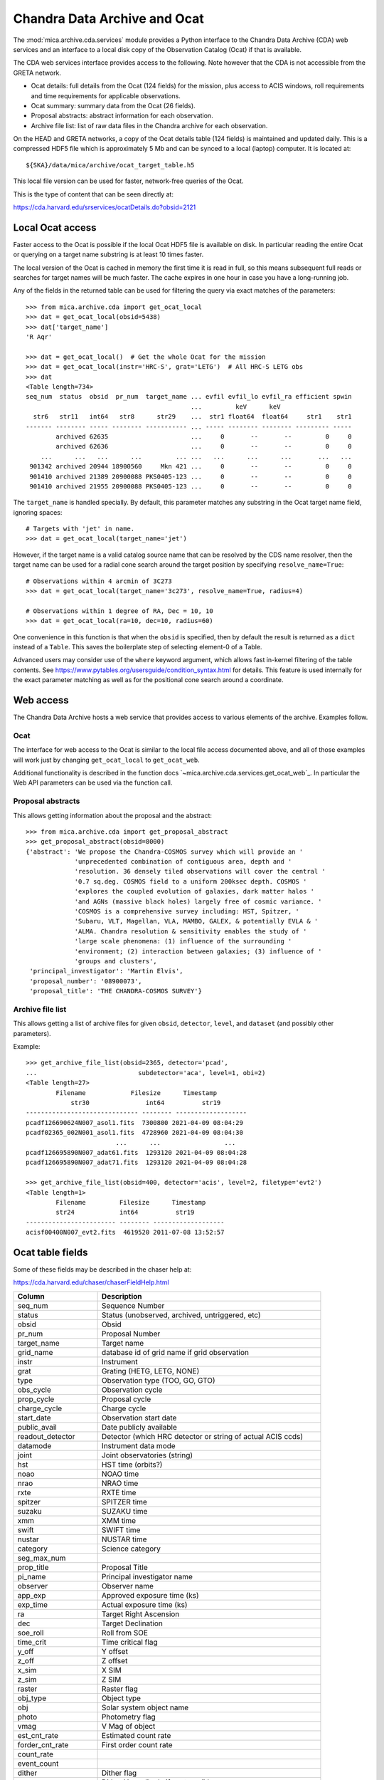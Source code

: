 Chandra Data Archive and Ocat
=============================

The :mod:`mica.archive.cda.services` module provides a Python interface to the
Chandra Data Archive (CDA) web services and an interface to a local disk copy of
the Observation Catalog (Ocat) if that is available.

The CDA web services interface provides access to the following. Note however
that the CDA is not accessible from the GRETA network.

- Ocat details: full details from the Ocat (124 fields) for the mission, plus
  access to ACIS windows, roll requirements and time requirements for
  applicable observations.
- Ocat summary: summary data from the Ocat (26 fields).
- Proposal abstracts: abstract information for each observation.
- Archive file list: list of raw data files in the Chandra archive for each
  observation.

On the HEAD and GRETA networks, a copy of the Ocat details table (124 fields) is
maintained and updated daily. This is a compressed HDF5 file which is
approximately 5 Mb and can be synced to a local (laptop) computer.
It is located at::

  ${SKA}/data/mica/archive/ocat_target_table.h5

This local file version can be used for faster, network-free queries of the
Ocat.

This is the type of content that can be seen directly at:

https://cda.harvard.edu/srservices/ocatDetails.do?obsid=2121

Local Ocat access
-----------------

Faster access to the Ocat is possible if the local Ocat HDF5 file is
available on disk. In particular reading the entire Ocat or querying on a
target name substring is at least 10 times faster.

The local version of the Ocat is cached in memory the first time it is read in
full, so this means subsequent full reads or searches for target names will be
much faster. The cache expires in one hour in case you have a long-running job.

Any of the fields in the returned table can be used for filtering the query
via exact matches of the parameters::

   >>> from mica.archive.cda import get_ocat_local
   >>> dat = get_ocat_local(obsid=5438)
   >>> dat['target_name']
   'R Aqr'

   >>> dat = get_ocat_local()  # Get the whole Ocat for the mission
   >>> dat = get_ocat_local(instr='HRC-S', grat='LETG')  # All HRC-S LETG obs
   >>> dat
   <Table length=734>
   seq_num  status  obsid  pr_num  target_name ... evfil evfil_lo evfil_ra efficient spwin
                                               ...         keV      keV
     str6   str11   int64   str8      str29    ...  str1 float64  float64     str1    str1
   ------- -------- ----- -------- ----------- ... ----- -------- -------- --------- -----
           archived 62635                      ...     0       --       --         0     0
           archived 62636                      ...     0       --       --         0     0
       ...      ...   ...      ...         ... ...   ...      ...      ...       ...   ...
    901342 archived 20944 18900560     Mkn 421 ...     0       --       --         0     0
    901410 archived 21389 20900088 PKS0405-123 ...     0       --       --         0     0
    901410 archived 21955 20900088 PKS0405-123 ...     0       --       --         0     0

The ``target_name`` is handled specially. By default, this parameter matches
any substring in the Ocat target name field, ignoring spaces::

   # Targets with 'jet' in name.
   >>> dat = get_ocat_local(target_name='jet')

However, if the target name is a valid catalog source name that can be resolved
by the CDS name resolver, then the target name can be used for a radial cone
search around the target position by specifying ``resolve_name=True``::

   # Observations within 4 arcmin of 3C273
   >>> dat = get_ocat_local(target_name='3c273', resolve_name=True, radius=4)

   # Observations within 1 degree of RA, Dec = 10, 10
   >>> dat = get_ocat_local(ra=10, dec=10, radius=60)

One convenience in this function is that when the ``obsid`` is specified, then
by default the result is returned as a ``dict`` instead of a ``Table``. This
saves the boilerplate step of selecting element-0 of a Table.

Advanced users may consider use of the ``where`` keyword argument, which allows
fast in-kernel filtering of the table contents.
See https://www.pytables.org/usersguide/condition_syntax.html for details.
This feature is used internally for the exact parameter matching as well as
for the positional cone search around a coordinate.

Web access
----------

The Chandra Data Archive hosts a web service that provides access to various
elements of the archive. Examples follow.

Ocat
^^^^
The interface for web access to the Ocat is similar to the local file access
documented above, and all of those examples will work just by changing
``get_ocat_local`` to ``get_ocat_web``.

Additional functionality is described in the function docs
`~mica.archive.cda.services.get_ocat_web`_. In particular the Web API parameters
can be used via the function call.

Proposal abstracts
^^^^^^^^^^^^^^^^^^
This allows getting information about the proposal and the abstract::

    >>> from mica.archive.cda import get_proposal_abstract
    >>> get_proposal_abstract(obsid=8000)
    {'abstract': 'We propose the Chandra-COSMOS survey which will provide an '
                 'unprecedented combination of contiguous area, depth and '
                 'resolution. 36 densely tiled observations will cover the central '
                 '0.7 sq.deg. COSMOS field to a uniform 200ksec depth. COSMOS '
                 'explores the coupled evolution of galaxies, dark matter halos '
                 'and AGNs (massive black holes) largely free of cosmic variance. '
                 'COSMOS is a comprehensive survey including: HST, Spitzer, '
                 'Subaru, VLT, Magellan, VLA, MAMBO, GALEX, & potentially EVLA & '
                 'ALMA. Chandra resolution & sensitivity enables the study of '
                 'large scale phenomena: (1) influence of the surrounding '
                 'environment; (2) interaction between galaxies; (3) influence of '
                 'groups and clusters',
     'principal_investigator': 'Martin Elvis',
     'proposal_number': '08900073',
     'proposal_title': 'THE CHANDRA-COSMOS SURVEY'}

Archive file list
^^^^^^^^^^^^^^^^^
This allows getting a list of archive files for given ``obsid``, ``detector``,
``level``, and ``dataset`` (and possibly other parameters).

Example::

    >>> get_archive_file_list(obsid=2365, detector='pcad',
    ...                           subdetector='aca', level=1, obi=2)
    <Table length=27>
            Filename            Filesize      Timestamp
                str30               int64          str19
    ------------------------------ -------- -------------------
    pcadf126690624N007_asol1.fits  7300800 2021-04-09 08:04:29
    pcadf02365_002N001_asol1.fits  4728960 2021-04-09 08:04:30
                            ...      ...                 ...
    pcadf126695890N007_adat61.fits  1293120 2021-04-09 08:04:28
    pcadf126695890N007_adat71.fits  1293120 2021-04-09 08:04:28

    >>> get_archive_file_list(obsid=400, detector='acis', level=2, filetype='evt2')
    <Table length=1>
            Filename         Filesize      Timestamp
            str24            int64          str19
    ------------------------ -------- -------------------
    acisf00400N007_evt2.fits  4619520 2011-07-08 13:52:57


Ocat table fields
-----------------

Some of these fields may be described in the chaser help at:

https://cda.harvard.edu/chaser/chaserFieldHelp.html


============================= ================================================================
 Column                       Description
============================= ================================================================
seq_num                       Sequence Number
status                        Status (unobserved, archived, untriggered, etc)
obsid                         Obsid
pr_num                        Proposal Number
target_name                   Target name
grid_name                     database id of grid name if grid observation
instr                         Instrument
grat                          Grating (HETG, LETG, NONE)
type                          Observation type (TOO, GO, GTO)
obs_cycle                     Observation cycle
prop_cycle                    Proposal cycle
charge_cycle                  Charge cycle
start_date                    Observation start date
public_avail                  Date publicly available
readout_detector              Detector (which HRC detector or string of actual ACIS ccds)
datamode                      Instrument data mode
joint                         Joint observatories (string)
hst                           HST time (orbits?)
noao                          NOAO time
nrao                          NRAO time
rxte                          RXTE time
spitzer                       SPITZER time
suzaku                        SUZAKU time
xmm                           XMM time
swift                         SWIFT time
nustar                        NUSTAR time
category                      Science category
seg_max_num
prop_title                    Proposal Title
pi_name                       Principal investigator name
observer                      Observer name
app_exp                       Approved exposure time (ks)
exp_time                      Actual exposure time (ks)
ra                            Target Right Ascension
dec                           Target Declination
soe_roll                      Roll from SOE
time_crit                     Time critical flag
y_off                         Y offset
z_off                         Z offset
x_sim                         X SIM
z_sim                         Z SIM
raster                        Raster flag
obj_type                      Object type
obj                           Solar system object name
photo                         Photometry flag
vmag                          V Mag of object
est_cnt_rate                  Estimated count rate
forder_cnt_rate               First order count rate
count_rate
event_count
dither                        Dither flag
y_amp                         Dither Y amplitude if custom dither
y_freq                        Dither Y frequency if custom dither
y_phase                       Dither Y phase if custom dither
z_amp                         Dither Z amplitude if custom dither
z_freq                        Dither Z frequency if custom dither
z_phase                       Dither Z phase if custom dither
roll                          Roll constraint flag
window                        Window constraint flag
unint                         Uninterrupt constraint flag
pointing_update               Pointing update constraint flag
monitor                       Monitor series flag
pre_id                        Obsid of previous observation in monitor series
mon_min                       Min days from pre_id for monitor observation
mon_max                       Max days from pre_id for monitor observation
group_id                      Database group id
constr
epoch
period
pstart
ps_marg
pend
pe_marg
multitel
multitel_obs
multitel_int
constr_rmk                    Constraint in remarks flag
too_type
too_start
too_stop
alt_group
alt_trig
simode                        Science Instrument (SI) mode
hrc
spect_mode
blank_en
u_hi
v_hi
u_lo
v_lo
timing
z_blk
acis
mode                          ACIS mode (CC or TE)
bep_pack                      ACIS BEP PACK (F, G, VF, F+B)
dropped_chip_cnt              Dropped chip count
i0                            ACIS I0 ccd status (Y, N, optional with number, or D if dropped)
i1                            ACIS I1 ccd status (Y, N, optional with number, or D if dropped)
i2                            ACIS I2 ccd status (Y, N, optional with number, or D if dropped)
i3                            ACIS I3 ccd status (Y, N, optional with number, or D if dropped)
s0                            ACIS S0 ccd status (Y, N, optional with number, or D if dropped)
s1                            ACIS S1 ccd status (Y, N, optional with number, or D if dropped)
s2                            ACIS S2 ccd status (Y, N, optional with number, or D if dropped)
s3                            ACIS S3 ccd status (Y, N, optional with number, or D if dropped)
s4                            ACIS S4 ccd status (Y, N, optional with number, or D if dropped)
s5                            ACIS S5 ccd status (Y, N, optional with number, or D if dropped)
spectra_max_count             Spectra Max Count
multiple_spectral_lines       Multiple spectral lines expected (Y, N)
subary                        ACIS subarray (CUSTOM, NONE)
strt_row                      Start row of ACIS subarray
row_cnt                       Number of rows of ACIS subarray
d_cyc
sec_cnt
pr_time
sec_time
f_time
oc_sum
oc_row
oc_col
evfil
evfil_lo
evfil_ra
efficient                     ACIS use most efficient (Y, N)
spwin                         Spatial window (Y, N)
============================= ================================================================

The HDF5 in-kernel searches may be faster working with the table directly for some
operations.
